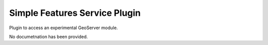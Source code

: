 Simple Features Service Plugin
------------------------------

Plugin to access an experimental GeoServer module.

No documetnation has been provided.